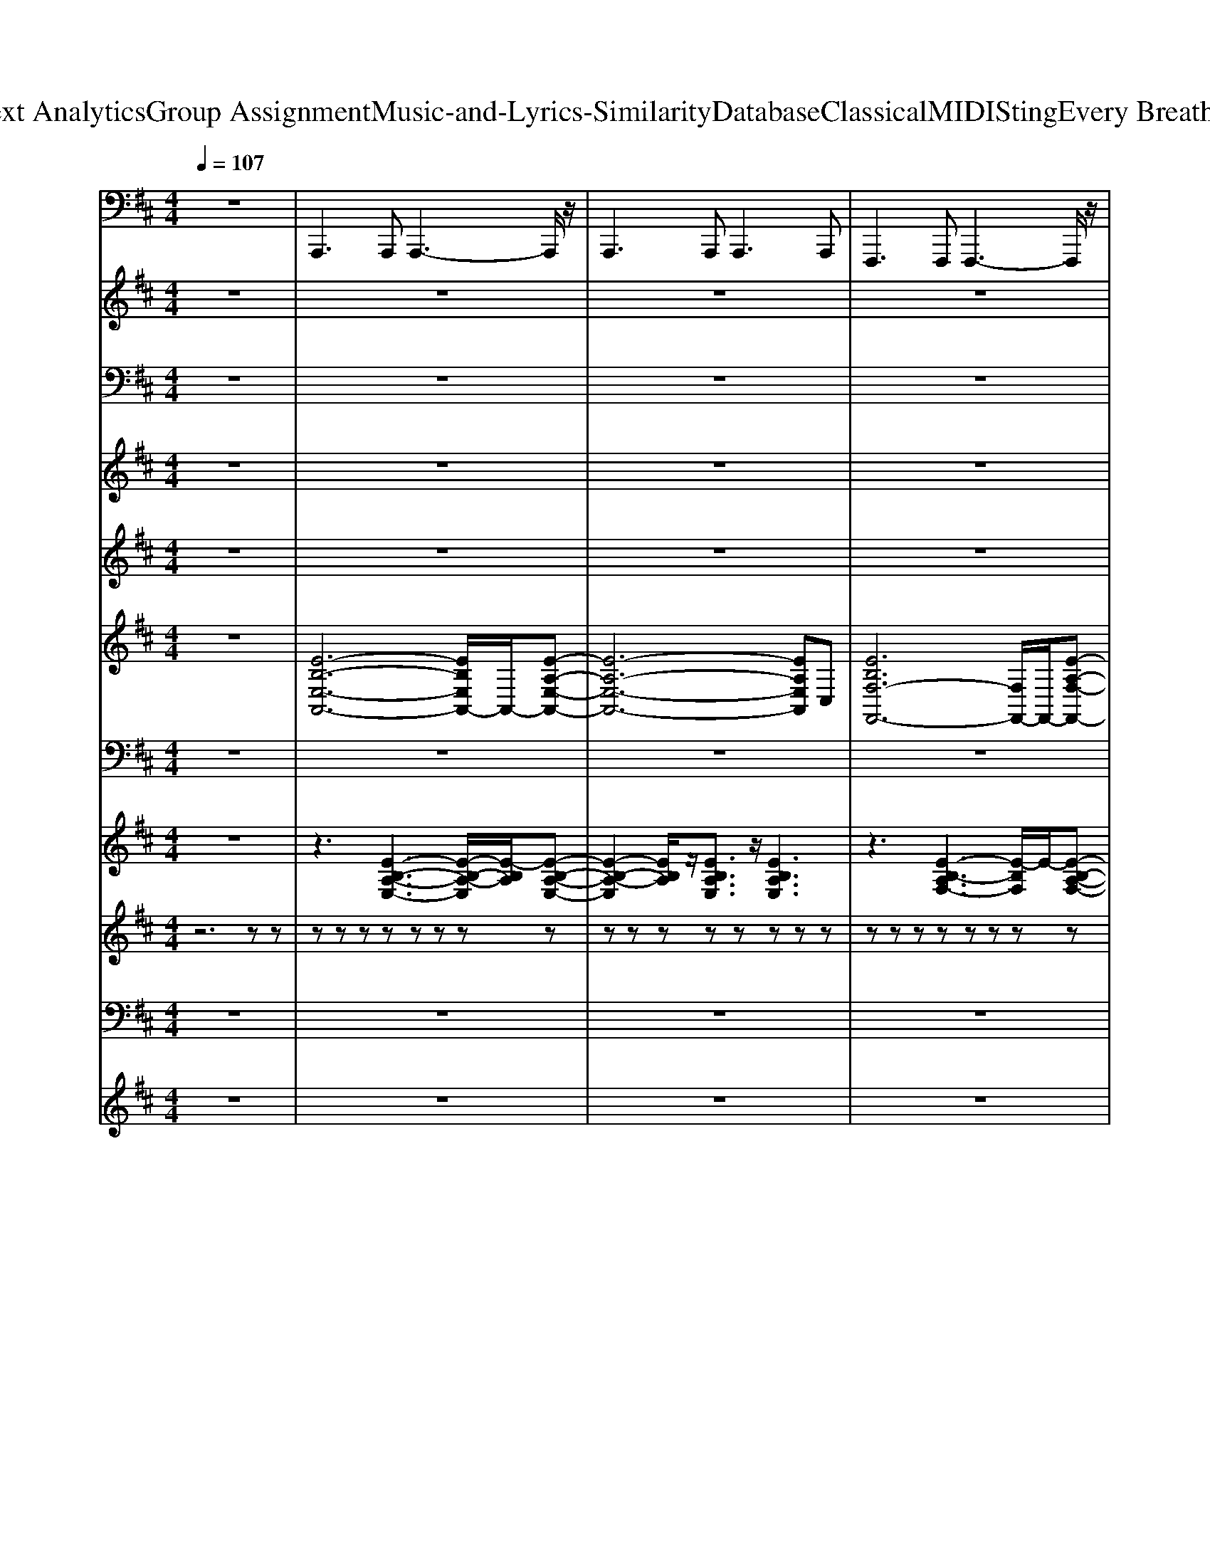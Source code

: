 X: 1
T: from D:\TCD\Text Analytics\Group Assignment\Music-and-Lyrics-Similarity\Database\Classical\MIDI\Sting\Every Breath You Take.mid
M: 4/4
L: 1/8
Q:1/4=107
% Last note suggests Mixolydian mode tune
K:D % 2 sharps
V:1
z8| \
%%MIDI program 33
A,,,2>A,,,2 A,,,3-A,,,/2z/2| \
A,,,2>A,,,2 A,,,2>A,,,2| \
F,,,2>F,,,2 F,,,3-F,,,/2z/2|
F,,,2- F,,,/2z/2F,,, F,,,2 F,,,F,,,| \
D,,2 zD,, D,,3-D,,/2z/2| \
E,,2- E,,/2z/2E,, E,,3-E,,/2z/2| \
A,,,2- A,,,/2z/2A,,, A,,,2 A,,,2|
A,,,2>A,,,2 A,,,2 E,,A,,| \
A,,,2>A,,,2 A,,,A,,, A,,A,,,/2z/2| \
A,,,2- A,,,/2z/2A,,,/2z/2 A,,,2 A,,,2| \
F,,,2>F,,,2 F,,,3-F,,,/2z/2|
F,,,2>F,,,2 F,,E,, C,,A,,,| \
D,,2>D,,2 D,,3/2z/2 D,,2| \
E,,2>B,,,2 E,,,4| \
F,,,2>F,,,2 F,,,2>C,,2|
F,,2>F,,2 F,,2 C,,F,,,| \
A,,,2>A,,,2 A,,,3-A,,,/2z/2| \
A,,,2>A,,,2 A,,,3-A,,,/2z/2| \
F,,,2>F,,,2 F,,,3-F,,,/2z/2|
F,,,2- F,,,/2z/2F,,,/2z/2 F,,,E,,, F,,,C,,| \
D,,2>D,,2 D,,2>D,,2| \
E,,,2>E,,,2 E,,,2 E,,2| \
A,,,2>A,,,2 A,,,2>E,,2|
A,,,2>A,,,2 A,,2 ^G,,A,,,| \
D,,2>D,,2 D,,2>D,,2| \
=C,,2>C,,2 C,,3/2z/2 C,,2| \
A,,,2>A,,,2 A,,,2>E,,2|
 (3A,,2A,,2E,,2 A,,,3/2z/2 A,,,3/2z/2| \
B,,,2- B,,,/2z/2B,,,/2z/2 B,,,3F,,| \
B,,2>F,,2 B,,2 F,,B,,,| \
E,,2>E,,2 E,,2 B,,,E,,|
 (3E,,,4E,,4E,,4| \
A,,,2>A,,,2 A,,,3-A,,,/2z/2| \
A,,,2>A,,,2 A,,,2>E,,,2| \
F,,,2- F,,,/2z/2F,,,/2z/2 F,,,2 F,,C,,|
F,,,2>C,,2 F,,E,, C,,A,,,| \
D,,2>D,,2 D,,3/2z/2 D,,D,,| \
E,,,2>E,,2 E,,3/2z/2 E,,2| \
F,,,2>F,,,2 F,,,2 F,,C,,|
F,,,2>F,,,2 F,,,F,,,/2z/2 F,,,/2z/2F,,,| \
=F,,2>F,,2 F,,/2z/2F,,2=C,,| \
=F,,,2>=C,,2 F,,2 C,,3/2z/2| \
G,,,2>G,,2  (3G,2G,,2G,2|
G,,2>G,,2  (3G,,,2G,,2E,,,2| \
=F,,,2>F,,,2 F,,,2 =C,,F,,/2z/2| \
=F,,2>=C,,2 F,,2 C,,3/2z/2| \
G,,,2- G,,,/2z/2G,,, G,,G,,,3/2z/2G,,,/2z/2|
G,,,3G,, G,,,3/2z/2 G,,,E,,,| \
=F,,,2>F,,,2 F,,,/2z/2F,,,3/2z/2F,,,/2z/2| \
=F,,,/2z/2F,,,/2z/2 F,,,/2z/2F,,,/2z/2 F,,,/2z/2F,,,/2z/2 F,,,/2z/2F,,,| \
A,,,2- A,,,/2z/2A,,,/2z/2 A,,,3/2z/2 A,,,3/2z/2|
A,,,2- A,,,/2z/2A,,,/2z/2 A,,,A,,,3/2z/2A,,,| \
F,,,2- F,,,/2z/2F,,,/2z/2 F,,,>F,,, A,,,F,,,| \
F,,,2>F,,,2 F,,,2>A,,,2| \
D,,2>D,,2 D,,2 A,,,D,,|
E,,2>E,,2 E,,E,,3| \
F,,,F,, zF,,,2<F,,,2F,,,| \
F,,,F,, zF,,,/2z/2 F,,,/2z/2F,,, zF,,,| \
A,,,2>A,,,2 A,,,2>A,,,2|
A,,,2>A,,,2 A,,,3/2z/2 A,,,E,,,| \
F,,,2>F,,,2 F,,,2>F,,,2| \
F,,,2>C,,2 F,,E,, C,,E,,| \
D,,2>D,,2 D,,3E,,/2F,,/2|
E,,2>B,,,2 E,,,3/2z/2 E,,,/2z/2E,,,| \
A,,,2>A,,,2 A,,,2>A,,,2| \
A,,,3/2z/2 A,,,A,,,/2z/2 A,,,/2z/2A,,,/2z/2 A,,,C,,| \
D,,2>D,,2 D,,2- D,,/2z/2D,,|
=C,,/2z/2C,, zC,, C,,3/2z/2 C,,2| \
A,,,2>A,,,2 A,,,2>E,,2| \
A,,,2>E,,2 A,,,3/2z/2 A,,,3/2z/2| \
B,,,2- B,,,/2z/2B,,,/2z/2 B,,,3F,,,|
B,,,2>F,,2 B,,2 F,,B,,,| \
E,,2>E,,2 E,,2 B,,,2| \
E,,,6- E,,,3/2z/2| \
A,,,2- A,,,/2z/2A,,,2<A,,,2E,,|
A,,2 zE,, A,,,2 B,,,3/2z/2| \
F,,,2- F,,,/2z/2F,,,2<F,,,2C,,| \
F,,2- F,,/2z/2F,,/2z/2 F,,E,, C,,E,,| \
D,,2- D,,/2z/2D,,2<D,,2D,,|
E,,2>E,,2 E,,3-E,,/2z/2| \
F,,,8-| \
F,,,6- F,,,A,,,| \
D,,6- D,,B,,,|
E,,6- E,,C,,| \
F,,,4>F,,4| \
F,,4<F,,4| \
F,,2- F,,/2z/2F,,3- F,,/2z/2F,,/2z/2|
F,,/2z/2F,,/2z/2 F,,/2z/2F,, A,,,/2z/2A,,, C,,/2z/2C,,| \
A,,,2 zA,,,/2z/2 A,,,3-A,,,/2z/2| \
A,,,2>A,,,2 A,,,3/2z/2 A,,,E,,,| \
F,,,2>C,,2 F,,,2 F,,F,,,|
D,,2>D,,2 D,,3/2z/2 D,,E,,| \
A,,,2>A,,,2 A,,,/2z/2A,,,/2z/2 A,,,/2z/2A,,,/2z/2| \
A,,,2- A,,,/2z/2 (3A,,,2A,,,2A,,,2E,,,| \
F,,,2>F,,,2 F,,,3/2z/2 F,,,/2z/2F,,,|
D,,2>D,,2 D,,A,,, D,,E,,| \
A,,,2- A,,,/2z/2 (3A,,,2A,,,2E,,2A,,,/2z/2| \
A,,,2>A,,,2 A,,,2 A,,,E,,,| \
F,,,3F,, F,,,2 C,,A,,,|
D,,2- D,,/2z/2D,, D,,2 E,,2| \
A,,,2>A,,,2 A,,,2 E,,A,,| \
A,,,2>A,,,2 A,,,2 A,,,E,,,| \
F,,,2>F,,,2 F,,,3/2z/2 F,,,E,,,|
D,,2>D,,2 D,,3/2z/2 D,,2| \
A,,,2 zA,,,/2z/2 A,,,2 E,,E,,,| \
A,,,2>A,,,2 A,,,3/2z/2 A,,,E,,,| \
F,,,2>F,,,2 F,,,2 E,,C,,|
D,,2- D,,/2z/2 (3D,,2D,,2D,,2E,,| \
A,,,2- A,,,/2z/2A,,,/2z/2 A,,,2 E,,A,,| \
A,,,2>A,,,2 A,,,3/2z/2 A,,,E,,,| \
F,,,2 zF,,,/2z/2 F,,,2 E,,,3/2z/2|
D,,2>A,,2 D,,2 E,3/2z/2| \
A,,,8|
V:2
z8| \
z8| \
z8| \
z8|
z8| \
z8| \
z8| \
z8|
z8| \
z8| \
z8| \
z8|
z8| \
z8| \
z8| \
z8|
z8| \
z8| \
z8| \
z8|
z8| \
z8| \
z8| \
z8|
z8| \
z8| \
z8| \
z8|
z8| \
z8| \
z8| \
z8|
z8| \
z8| \
z8| \
z8|
z8| \
z8| \
z8| \
z8|
z8| \
%%MIDI program 18
[=f-=c-A-]8| \
[=f-=c-A-]6 [fcA]3/2z/2| \
[g-d-B-]8|
[g-d-B-]6 [gdB]3/2z/2| \
[=f-=c-A-]8| \
[=f-=c-A-]4 [c'fcA]4| \
[bg-d-]8|
[=c'g-d-]4 [b-g-d-]3[bgd]/2z/2| \
[=c'a=f-]8| \
[b=f-]4 [af]4| \
z8|
z8| \
z8| \
z8| \
z8|
z8| \
z8| \
z8| \
z8|
z8| \
z8| \
z8| \
z8|
z8| \
z8| \
z8| \
[d'-af]8|
[d'ge-]8| \
[c'-a-e-]4 [c'-a-e-][c'a-e-c-]/2[ae-c-]/2 [c'e-c-][be-c-]| \
[aec]8| \
[b-f-^d-]8|
[b-f^d]8| \
[b^g-e]8| \
^g/2z6z3/2| \
z8|
z6 [^geB]2| \
[afc]4 [^geB]4| \
[f-c-A-]6 [f-c-A]3/2[fc]/2| \
[dAF]8|
[e-B-^G-]6 [eBG]3/2z/2| \
z8| \
z8| \
z8|
z8| \
z8| \
z8| \
z8|
z8| \
[c'-a-e-]8| \
[c'-a-e]8| \
[c'a-f-]8|
[d'-a-f-]6 [d'-a-f]3/2[d'a]/2| \
[c'-a-e-]8| \
[c'-a-e]8| \
[c'a-f-]8|
[d'-a-f-]6 [d'-a-f]3/2[d'a]/2| \
[c'-a-e-]8| \
[c'-a-e]8| \
[c'a-f-]8|
[d'-a-f-]6 [d'-a-f]3/2[d'a]/2| \
[c'-a-e-]8| \
[c'-a-e]8| \
[c'a-f-]8|
[d'-a-f-]6 [d'-a-f]3/2[d'a]/2| \
[c'-a-e-]8| \
[c'-a-e]8| \
[c'a-f-]8|
[d'-a-f-]6 [d'-a-f]3/2[d'a]/2| \
[c'-a-e-]8| \
[c'-a-e]8| \
[c'a-f-]8|
[d'-a-f-]6 [d'-a-f]3/2[d'a]/2| \
[c'-a-e-]6 [c'ae]3/2
V:3
z8| \
z8| \
z8| \
z8|
z8| \
z8| \
z8| \
z8|
z2 
%%MIDI program 65
C (3D2C2B,2A,-| \
A,A,2z4z| \
z2 C (3D2C2B,2A,| \
A,/2>E,/2F,3/2z4z3/2|
zA,/2z/2 A,C2D2A,/2z/2| \
zA,/2z/2 A,D/2z3/2C2B,| \
zB, A,/2z/2C/2z/2 A,3/2z/2 F,3/2z/2| \
z8|
z2 CD C2 B,A,-| \
A,C4-C3/2z3/2| \
z2 CD C2 B,A,| \
A,/2E,/2F,3/2z4z3/2|
zA,/2z/2 A,C2D2A,/2z/2| \
zA,/2z/2 A,D3/2z/2C2B,/2z/2| \
zB,  (3A,2C2A,2 A,z| \
z8|
z2 A,2 C2 E2-| \
EF6z| \
z2 F/2z/2F E4-| \
E/2z/2A,/2A,2-A,/2 z4|
z2 AF/2z/2 A3/2z/2 A/2F3/2-| \
F/2z/2A/2[F-E]/2 F2 z4| \
zB, BB3/2[GF-]/2F2E| \
z/2E2z4z3/2|
z2 CD C2- C/2B,/2A,-| \
A,C3 z4| \
z2 CD C2 B,/2A,3/2| \
zA,/2[F,-E,]/2 F,3/2z4z/2|
zA,/2z/2 A,C2D2A,/2z/2| \
zA,/2z/2 A,D2C2B,/2z/2| \
zB, A,/2z/2C/2z/2 A,2 F,/2z3/2| \
z8|
z8| \
zA/2z/2  (3A2G2G2 G/2z/2G| \
zG2A2G2=C/2z/2| \
zE/2z/2 GE/2z/2 GE DG-|
GD/2z3/2G3/2z/2G2=C/2z/2| \
zD/2z/2 G/2z/2 (3G2G2G2G/2z/2| \
G/2z/2G zA3 ED| \
zE/2z/2 G/2z/2E/2z/2 G2 E/2D/2z|
G3/2z/2 E/2z/2G zG z=C/2z/2| \
zE/2z/2 G/2z/2E/2z/2 G3/2z/2 D/2z/2G-| \
GD/2z3/2G2D/2z3/2A-| \
A8-|
A8-| \
A8-| \
A4- A3/2z2z/2| \
z8|
z8| \
z8| \
z8| \
z3C/2z/2 C/2z/2C/2z2z/2|
z3C/2z/2 C/2z/2C/2z2z/2| \
z3C/2z/2 CC/2z2z/2| \
z3C/2z/2 C/2z/2C/2z2z/2| \
z3C/2z/2 CC/2z2z/2|
z3C/2z/2 C/2z/2C/2z2z/2| \
z3C/2z/2 C/2z/2C/2z2z/2| \
z2 A,2 C2- C/2z/2E/2D/2-| \
D3/2F3z3z/2|
z2 F/2z/2F/2z/2 E4-| \
E/2z/2A, z6| \
z2 AF/2z/2 A3/2z/2 A/2F3/2-| \
FA/2E/2 F3z3|
zB, B/2z/2B3/2z/2F2E| \
z/2E2z4z3/2| \
z2 CD C2- C/2B,/2A,-| \
A,C3 z4|
z2 CD2<C2B,/2A,/2-| \
A,/2z/2A,/2>E,/2 F,3/2z4z/2| \
zA,/2z/2 A,C3/2z/2D2A,/2z/2| \
zA,/2z/2 A,D2C2B,/2z/2|
zB, A,/2z/2C/2z/2 A,2 F,z| \
z8| \
zA,/2z/2 A,C2D A,/2z/2A,/2z/2| \
zA,/2z/2 A,D/2z3/2C3/2z/2B,/2z/2|
zB, A,/2z/2C/2z/2 A,2 F,/2z3/2| \
z8| \
z8| \
z8|
z2 CD2<C2^A,-| \
^A,[E=A,-] [C-A,]/2C/2E/2z3/2E2C/2z/2| \
zE CE3/2z/2E2C/2z/2| \
zE CE zE2C/2z/2|
zE CF zE2C/2z/2| \
zE/2z/2 C/2z/2E zE2C| \
zE CE3/2z/2E2C/2z/2| \
zE CE3/2z/2E3/2z/2C/2z/2|
zE CF3/2z/2E2C/2z/2| \
zE CE/2z3/2E2C/2z/2| \
zE CE3/2z/2E2C/2z/2| \
zE CE zE2C/2z/2|
zE CF zE2C/2z/2| \
zE/2z/2 C/2z/2E zE2C| \
zE CE3/2z/2E2C/2z/2| \
zE CE3/2z/2E3/2z/2C/2z/2|
zE CF3/2z/2E2C/2z/2| \
zE CE/2z3/2E2C/2z/2| \
zE CE3/2z/2E2C/2z/2| \
zE CE zE2C/2z/2|
zE CF zE2C/2z/2| \
zE/2z/2 C/2z/2E zE2C| \
zE CE3/2z/2E2C/2z/2| \
zE CE3/2z/2E3/2z/2C/2z/2|
z2 A,B,2<C2B,| \
zA, 
V:4
z8| \
z8| \
z8| \
z8|
z8| \
z8| \
z8| \
z8|
z8| \
z8| \
z8| \
z8|
z8| \
z8| \
z8| \
z8|
z2 
%%MIDI program 64
CD C2 B,A,-| \
A,C4-C3/2z3/2| \
z8| \
z8|
z8| \
z8| \
z8| \
z8|
z2 A,2 C2 E2-| \
EF6z| \
z2 F/2z/2F E4-| \
E/2z/2A,/2A,2-A,/2 z4|
z2 AF/2z/2 A3/2z/2 A/2F3/2-| \
F/2z/2A/2[F-E]/2 F2 z4| \
zB, BB3/2[GF-]/2F2E| \
z/2E2z4z3/2|
z2 EF2<E2D/2C/2-| \
Cz/2E3-E/2z3| \
z2 EF E2 D/2C3/2-| \
C/2z/2C/2^G,/2 A,2- A,/2z3z/2|
zC/2z/2 CE2F2D/2z/2| \
zD/2z/2 DF2E3/2z/2E/2z/2| \
zD C/2z/2E/2z/2 C2 A,/2z3/2| \
z8|
z8| \
zA/2z/2  (3A2G2G2 G/2z/2G| \
zG2A2G2=C/2z/2| \
zE/2z/2 GE/2z/2 GE DG-|
GD/2z3/2G3/2z/2G2=C/2z/2| \
zD/2z/2 G/2z/2 (3G2G2G2G/2z/2| \
G/2z/2G zA3 ED| \
zE/2z/2 G/2z/2E/2z/2 G2 E/2D/2z|
G3/2z/2 E/2z/2G zG z=C/2z/2| \
zE/2z/2 G/2z/2E/2z/2 G3/2z/2 D/2z/2G-| \
GD/2z3/2G2D/2z3/2A-| \
A8-|
A8-| \
A8-| \
A4- A3/2z2z/2| \
z8|
z8| \
z8| \
z3E/2z/2 E/2z/2E/2z2z/2| \
z3E/2z/2 E/2z/2E/2z2z/2|
z3E/2z/2 E/2z/2E/2z2z/2| \
z3E/2z/2 EE/2z2z/2| \
z3E/2z/2 E/2z/2E/2z2z/2| \
z3E/2z/2 EE/2z2z/2|
z3E/2z/2 E/2z/2E/2z2z/2| \
z3E/2z/2 E/2z/2E/2z2z/2| \
z2 A,2 C2- C/2z/2E/2D/2-| \
D3/2F3z3z/2|
z2 F/2z/2F/2z/2 E4-| \
E/2z/2A, z6| \
z2 AF/2z/2 A3/2z/2 A/2F3/2-| \
FA/2E/2 F3z3|
zB, B/2z/2B3/2z/2F2E| \
z/2E2z4z3/2| \
z2 EF2<E2[DC-]/2C/2-| \
CE4z3|
z2 EF2<E2D/2C/2-| \
CC/2^G,/2 A,z4z| \
zC/2z/2 CE2F3/2z/2D/2z/2| \
zD/2z/2 DF2E3/2z/2E/2z/2|
zD C/2z/2E/2z/2 C2 C/2z3/2| \
z8| \
zC/2z/2 CE2F3/2z/2D/2z/2| \
zD/2z/2 DF/2z3/2E3/2z/2E/2z/2|
zD C/2z/2E/2z/2 C3/2z/2 Cz| \
z8| \
z8| \
z8|
z2 CD C/2-C2-C/2B,-| \
B,A,3/2z4z3/2| \
z8| \
z8|
z2 CD E2- E/2C/2-C/2-C/2-| \
C3/2-C4z2z/2| \
z8| \
z8|
z2 F/2-F/2E2<E2C/2-C/2-| \
C3/2-C/2- C/2-C3-C/2 z2| \
z8| \
z8|
z2 CD2<C2B,-| \
B,A,4-A,/2z2z/2| \
z8| \
z8|
z2 CD E/2-E3-E/2-| \
Ez/2C/2 A,3C3| \
z3z/2B/2- B3A-| \
A3-A/2z4z/2|
z2 CD E/2-E2-E/2C/2A,/2-| \
A,2 z/2A,3z2z/2| \
z4 B/2-B2-B/2A-| \
A2- A/2z4z3/2|
z2 CD E/2-E2-E/2z/2A,/2-| \
A,3/2z/2 A,3-A,/2
V:5
z8| \
z8| \
z8| \
z8|
z8| \
z8| \
z8| \
z8|
z8| \
z8| \
z8| \
z8|
z8| \
z8| \
z8| \
z8|
z8| \
z8| \
z8| \
z8|
z8| \
z8| \
z8| \
z8|
z8| \
z8| \
z8| \
z8|
z8| \
z8| \
z8| \
z8|
z8| \
z8| \
z8| \
z8|
z8| \
z8| \
z8| \
z8|
z8| \
z8| \
z8| \
z8|
z8| \
z8| \
z8| \
z8|
z8| \
z8| \
z8| \
z8|
z8| \
z8| \
z8| \
z8|
z8| \
z8| \
z8| \
z8|
z8| \
z8| \
z8| \
z8|
z8| \
z8| \
z8| \
z8|
z8| \
z8| \
z8| \
z8|
z8| \
z8| \
z8| \
z8|
z8| \
z8| \
z8| \
z8|
z8| \
z8| \
z8| \
z8|
z8| \
z8| \
z8| \
z8|
z8| \
z
%%MIDI program 64
C A,C/2z3/2C2A,| \
zC A,C3/2z/2C3/2z/2A,| \
zC A,C zC2A,|
zC A,D/2z3/2C2A,/2z/2| \
zC A,/2z/2C zC2A,/2z/2| \
zC A,C3/2z/2C3/2z/2A,/2z/2| \
zC A,/2z/2C3/2z/2C2A,/2z/2|
zC A,D2C2A,/2z/2| \
zC A,C/2z3/2C2A,| \
zC A,C3/2z/2C3/2z/2A,| \
zC A,C zC2A,|
zC A,D/2z3/2C2A,/2z/2| \
zC A,/2z/2C zC2A,/2z/2| \
zC A,C3/2z/2C3/2z/2A,/2z/2| \
zC A,/2z/2C3/2z/2C2A,/2z/2|
zC A,D2C2A,/2z/2| \
zC A,C/2z3/2C2A,| \
zC A,C3/2z/2C3/2z/2A,| \
zC A,C zC2A,|
zC A,D/2z3/2C2A,/2z/2| \
zC A,/2z/2C zC2A,/2z/2| \
zC A,C3/2z/2C3/2z/2A,/2z/2| \
zC A,/2z/2C3/2z/2C2A,/2
V:6
%%clef treble
z8| \
%%MIDI program 0
[E-B,-E,-A,,-]6 [EB,E,A,,-]/2A,,/2-[E-A,-E,-A,,-]| \
[E-A,-E,-A,,-]6 [EA,E,A,,]C,| \
[EB,F,-F,,-]6 [F,F,,-]/2F,,/2-[E-A,-F,-F,,-]|
[E-A,-F,-F,,-]3[EA,F,C,F,,-] [CF,,-][F,F,,-] [A,F,,-][A,,F,,-]/2F,,/2| \
[E-A,-D,-][E-A,-D,-D,,-] [EA,-D,A,,-D,,-][D-A,-E,-A,,-D,,-]2[D-A,-E,D,-A,,-D,,-]/2[DA,D,-A,,D,,]/2 [CD,][B,-E,-]| \
[B,E,-]6 [A,E,-]/2[B,E,-]/2[C-E,]/2C/2-| \
[C-A,,-]2 [CE,-A,,-]3[F,-E,A,,]/2F,/2- [E-DA,-F,]2|
[ECA,E,]8| \
[B,A,,-]8| \
[cEA,A,,]8| \
[a-c-C-A,-]8|
[a-c-C-A,-]3[a-c-C-A,]/2[acC]/2 [E-B,-A,-A,,-][EC-B,-A,A,,-]/2[C-B,-A,,-]/2 [CB,A,-A,,]/2A,/2-[A,A,,]| \
[E-A,-D,-D,,-]6 [EA,-D,D,,-][F-A,D,,-]/2[FD,,]/2| \
[EB,E,E,,]8| \
F,,,6- [cCF,,,-][aAA,F,,,-]|
[^gGB,F,,,-]4 [fFA,F,,,-]2 [eEB,F,,,]2| \
[c-C-A,-A,,,-]8| \
[cCA,-A,,,-]4 [cEA,A,,,-]2 [BCA,,,]2| \
[A-C-F,,]8|
[A-CF,,-][A-E,-F,,-] [AA,E,-F,,-][B,-E,F,,-]/2[B,F,,-]/2 [CF,,-][DF,,-] [EF,,]2| \
[F-A,-D,,-]4 [FA,-D,,-][DA,-D,,-] [FA,-D,,-][AA,D,,]| \
[^G-B,-E,,-]4 [GB,-E,,-]3/2[B,-E,,-]/2 [EB,E,,-]/2[FE,,-]/2[AE,,]| \
[A-E-C-A,,-]4 [A-E-C-A,,-][AE-CA,-A,,-]/2[EA,A,,-]/2 [D-A,F,-A,,-]3/2[DF,A,,-]/2|
[C-A,-E,-A,,-]4 [e-E-C-A,-E,-A,,-]3[e-E-C-A,E,-A,,-]/2[eECE,A,,]/2| \
[F-D-A,-D,-]6 [a-A-FDA,D,]3/2[a-A-]/2| \
[aAE-=C-G,-]2 [E-C-G,-]3[ECG,]/2z/2 [ECG,]2| \
[C-A,-E,-]4 [C-A,E,-]/2[CE,]/2[DA,F,]/2z3/2[DA,F,]|
[CA,E,-]4 [E-C-A,-E,][ECA,]3| \
[F-^D-B,]6 [F-D-B,,]2| \
[F-^D-B,]2 [F-D-B,,-]2 [FDB,B,,-]3/2B,,/2- [F-D-B,-B,,]3/2[FDB,]/2| \
[^G-E-B,-E,,-]3[G-EB,-E,,-]/2[GB,E,,-]/2 [EA,E,,-]4|
[B,^G,E,E,,]8| \
[EB,-E,-A,,-]3[C-B,-E,-A,,-]3 [C-B,E,A,,]/2C/2[a-e-c-E-A,-]| \
[a-e-c-E-A,-]4 [a-e-cE-A,-][aeEA,-] [cCA,-][a-A-A,]/2[aA]/2| \
[^g-G-][g-G-C,-] [gGG,-C,-][F-G,C,-]2[F-G,-C,]/2[F-G,-]/2 [FG,-C,-]/2[G,-C,-]/2[F-G,-C,-]|
[F-^G,-C,-]2 [e-FE-G,-C,-]2 [eECG,-C,-][B,G,C,] A,2| \
[D-A,-F,-D,,]/2[D-A,-F,-]/2[D-A,-F,-D,,-] [D-A,-F,-A,,-D,,-][D-A,F,-D,-A,,-D,,-] [D-A,-F,-D,-A,,-D,,-][DB,-A,-F,D,-A,,-D,,-] [CB,A,D,A,,D,,]2| \
[B,-^G,-E,-E,,][B,-G,-E,-E,,-] [B,-G,-E,B,,-E,,-]/2[B,-G,-B,,-E,,-]/2[B,G,-E,-B,,-E,,-]2[A,G,-E,-B,,-E,,-] [B,G,-E,B,,E,,-][C-G,E,,]/2C/2-| \
[C-F,,-][C-C,-F,,-] [CF,-C,-F,,-]2 [F,-C,-F,,-]3[F,-C,F,,-]/2[F,F,,]/2|
[FA,C,F,,]4 [a-c-A-F,-F,,-]3[ac-A-F,-F,,-]/2[cAF,F,,-]/2| \
[=F-=C-A,-^F,,]/2[=F-C-A,-]3[F-C-A,-]/2 [c'-c-F-C-A,-]3[c'cF-C-A,-]/2[F-C-A,-]/2| \
[b-B-=F-=C-A,-]3[bBF-C-A,-]/2[F-C-A,-]/2 [a-A-F-C-A,-]2 [a-A-F-CA,]/2[a-A-F]/2[aA]/2z/2| \
[G-D-B,-]4 [d'-d-G-D-B,-]3[d'dG-D-B,-]/2[G-D-B,-]/2|
[=c'-c-G-D-B,-]3[c'cG-D-B,-]/2[G-D-B,-]/2 [b-B-G-D-B,-]2 [b-B-GDB,]/2[bB]3/2| \
[=F-=C-A,-]4 [c'-c-F-C-A,-]3[c'cF-C-A,-]/2[F-C-A,-]/2| \
[bB=F-=C-A,-]3[F-C-A,-] [a-A-F-C-A,-]2 [a-A-F-CA,]/2[a-AF]/2[aAEC]| \
[G-D-B,-]4 [d'-d-G-D-B,-]3[d'dG-D-B,-]/2[G-D-B,-]/2|
[=c'-c-G-D-B,-]3[c'cG-D-B,-]/2[G-D-B,-]/2 [b-B-G-D-B,-]3[bBG-D-B,-]/2[GDB,]/2| \
[g-e-=c-A-=F-]3[g-e-cA-F-]/2[g-e-A-F-]/2 [c'-g-e-c-A-F-]3[c'g-e-cA-F-]/2[g-e-A-F-]/2| \
[b-g-e-B-A-=F-]3[bg-e-BAF-]/2[g-e-F-]/2 [a-g-e-A-F-]3[a-g-e-AF-]/2[ageF]/2| \
A,,,2- [eAEA,,,-]3A,,,- [e-A-E-A,,,-]2|
[eAEA,,,-]A,,,- [eAEA,,,-]3A,,,- [e-A-E-A,,,]2| \
[eAEF,,,-]F,,,- [eAEF,,,-]3F,,,- [e-A-E-F,,,-]2| \
[eAEF,,,-]F,,,- [eAEF,,,-]3F,,,- [e-A-E-F,,,]2| \
[eAED,,,-]D,,,- [eAED,,,-]3D,,,- [e-A-E-D,,,]2|
[eAE-E,,,-][EE,,,-]/2E,,,/2- [eAEE,,,-]3E,,,- [e-A-E-E,,,]3/2[e-A-E-]/2| \
[eAEF,,,-]3/2F,,,/2- [e-A-E-F,,,-]3[eAEF,,,-]/2F,,,/2- [e-A-E-F,,,-]2| \
[eAEF,,,-]F,,,- [eAEF,,,-]3F,,,- [e-A-E-F,,,]2| \
[eAEA,,,-]A,,,2-[e-A-EA,,,-]/2[e-A-A,,,-]/2 [eAE-A,,,-]3/2[EA,,,-]/2 [DA,,,-][C-A,,,]/2C/2-|
[C-A,,,-]2 [CA,,,-]/2A,,,/2-[e-A-EA,,,-]/2[e-A-A,,,-]/2 [eAE-A,,,-]3/2[EA,,,-]/2 [DA,,,-][CA,,,]| \
[A,-F,,,-]2 [A,F,,,-]/2F,,,/2-[e-A-EF,,,-]/2[e-A-F,,,-]/2 [eAE-F,,,-]3/2[EF,,,-]/2 [DF,,,]C-| \
[C-F,,,-]2 [CF,,,-]/2F,,,/2-[e-A-EF,,,-]/2[e-A-F,,,-]/2 [eAE-F,,,-]3/2[EF,,,-]/2 [DF,,,-][CF,,,]| \
[A,D,,,-]3[e-A-ED,,,-]/2[e-A-D,,,-]/2 [eAE-D,,,-]3/2[ED,,,-]/2 [DD,,,-][C-D,,,]|
[CE,,,-]3[e-A-EE,,,-]/2[e-A-E,,,-]/2 [e-AE-E,,,-][eE-E,,,-]/2[EE,,,-]/2 [DE,,,-][CE,,,]| \
[A,A,,,-]3[EE,A,,,-] [E-E,-A,,,-]2 [F-EF,-E,A,,,-]/2[F-F,-A,,,-]3/2| \
[A-FA,-F,A,,,-]/2[A-A,-A,,,-]3/2 [B-AB,-A,A,,,-]/2[B-B,-A,,,-]3/2 [c-BC-B,A,,,-]/2[c-C-A,,,-]3/2 [e-cE-CA,,,-]/2[eEA,,,]3/2| \
[f-F-D,,-]3[f-F-D,,]/2[fF]/2 D,,-[D,-D,,-] [D-A,-D,-D,,-][fFDA,D,D,,]|
[e-E-=C,,-]4 [e-EC,,-][e-C,,]/2e/2 [EC,,-]/2[FC,,-]/2[a-A-C,,]| \
[a-AC-A,-E,-A,,,-]2 [aCA,E,A,,,-]/2A,,,/2-[CA,A,,,-]/2A,,,2z/2 [DA,-F,-]3/2[A,F,]/2| \
[C-A,-E,-A,,,-]3[C-A,-E,A,,,-]/2[CA,-A,,,-]/2 [c-C-A,A,,,-]/2[cCA,,,-]/2[eEA,,,-] [aAA,,,]3/2z/2| \
[^D-B,-F,-B,,,-]2 [D-B,-F,-B,,,]/2[D-B,-F,-]/2[DB,F,B,,,-]3/2B,,,/2-[D-B,-F,-B,,,]2[D-B,-F,-]|
[^DB,F,B,,,-][dBFB,,,-]/2B,,,/2- [dBFB,,,]/2z/2[d-B-F-B,,,-]2[d-B-F-B,,,]/2[dBF]/2 [B-F-D-B,,,]3/2[BFD]/2| \
[^g-e-B-E,,-]4 [ge-BE,,-]/2[eE,,-]/2[B-B,-E,,]/2[BB,]/2 [e-E-]2| \
[e-E-]6 [e-E-][e-AE-]/2[eBE]/2| \
[c-B,-E,-]2 [c-B,E,]/2c/2-[cB,E,]3/2z/2F, A,D|
[C-A,-E,-]2 [C-A,E,]/2C/2-[C-A,E,]3/2C/2-[CA,-E,-]/2[A,E,-]/2 [^GEB,E,-]3/2E,/2| \
[F-CA,-]3[FB,A,]/2C/2 ^G,2>G,2| \
F,F, [aA]3/2z3/2[eE]3/2z/2[f-F-]| \
[fFD,,-]/2D,,/2-[A,,-D,,-] [D,-A,,-D,,-][DD,-A,,-D,,-] [fF-D,-A,,-D,,-][FD,-A,,-D,,-]/2[D,-A,,-D,,-]/2 [e-E-D,-A,,-D,,]/2[e-E-D,-A,,]/2[eED,]/2z/2|
E,,-[B,,-E,,-] [E,-B,,-E,,-]4 [C-E,B,,E,,]3/2C/2| \
[C-F,,-]8| \
[CF,,-]4 [f-eF-EF,,-]/2[f-FF,,]f/2 [eE]2| \
[a-A-D,,-][a-A-A,,-D,,-] [a-A-D,-A,,-D,,-][ae-AE-D,-A,,-D,,-]/2[e-E-D,-A,,-D,,-]2[eED,-A,,-D,,-]/2 [c-C-D,A,,D,,]3/2[cC]/2|
[B-B,-E,,-][B-B,-B,,-E,,-] [B-B,E,-B,,-E,,-]2 [B-A,E,-B,,-E,,-][BB,E,-B,,-E,,-] [C-E,B,,-E,,]3/2[CB,,]/2| \
[C-F,,-]6 [CF,,-][e-E-F,,]/2[eE]/2| \
[c-C-F,,-]6 [cCF,,-][^gGF,,-]| \
[a-A-F,,]/2[a-A-]/2[a-A-F,,-] [a-A-C,-F,,-][aAF,-C,-F,,-] [c-C-F,C,F,,-]2 [c-C-F,,]/2[cC]z/2|
[fF]2 [eE]2 [cC]2 [B-B,]3/2B/2| \
z8| \
z8| \
z8|
z8| \
z8| \
z8| \
z8|
z8| \
[aec]z2[ae-c] e/2z2z/2[aec]| \
z3[aec] z3[aec]| \
z3[afc] z3[afc]|
z3[afd] z4| \
[aec]z2[ae-c] e/2z2z/2[aec]| \
z3[aec] z2 [^geB]2| \
z4 [fF]e cB|
A2- A/2z4z3/2| \
[aec]z2[ae-c] e/2z2z/2[aec]| \
z3[aec] z4| \
z3[aec] z[^geB]3/2z3/2|
z8| \
[aec-]/2c/2z2[aec]/2z3z/2[ae-c]/2e/2| \
z3[aec]/2z3/2[aec-]/2c/2 z[fcA]| \
z3[a-fc-]/2[ac]/2 z[a-fc-]/2[ac]/2 z[f-d-A-]|
[f-d-A-]6 [fdA]
V:7
z8| \
z8| \
z8| \
z8|
z8| \
z8| \
z8| \
z8|
z8| \
z8| \
z8| \
z8|
z8| \
z8| \
z8| \
z8|
z8| \
z8| \
z8| \
z8|
z8| \
z8| \
z8| \
z8|
z6 
%%MIDI program 26
[F-D-A,-]2| \
[F-D-A,-]4 [FDA,]3/2z/2 [F-D-A,-]2| \
[F-D-A,-]4 [FDA,]3/2z/2 [^D-B,-F,-]2| \
[^D-B,-F,-]8|
[^D-B,-F,-]4 [DB,F,]z C2-| \
C8-| \
C4- Cz ^D3/2F/2-| \
F6 F2|
E8| \
z8| \
z8| \
z8|
z8| \
F4- F3/2z/2 F2-| \
F8| \
E8-|
E4- [ECA,]4| \
z8| \
z8| \
z8|
z8| \
z8| \
z8| \
z8|
z8| \
z8| \
z6 [B-G-]2| \
[B-G-]8|
[BG]3d2-d/2z/2 B2-| \
[B-G-]8| \
[BG-]2 G/2z/2e3 c2| \
A4>A4|
A6 EC| \
F4- FE zE| \
C3-C/2z/2 C4-| \
C8-|
Cz3 B,2- B,/2z/2B,-| \
B,8| \
z6 zE| \
E4- E3/2z/2 E2-|
E4- Ez EA/2z/2| \
A4- A3/2z/2 [B-G-]2| \
[B-G-]4 [BG-]3/2G/2 [F-D-A,-]2| \
[F-D-A,-]4 [FDA,]3/2z/2 [F-D-A,-]2|
[F-D-A,-]4 [FDA,]3/2z/2 [^D-B,-F,-]2| \
[^D-B,-F,-]8| \
[^D-B,-F,-]4 [DB,F,]z C2-| \
C8-|
C4- Cz E2| \
E4- EB, [^G-E-]2| \
[^G-E-]6 [G-E]3/2G/2| \
z8|
z8| \
z8| \
z8| \
z8|
E6- EC| \
[E-B,-]8| \
[EB,]2 z6| \
z8|
^G8| \
F3-F/2z/2 E3z| \
C3z B,3z| \
A,8-|
A,3z3 [G-D-B,-]2| \
[GDB,]4 c3/2z/2 cA-| \
A3-A/2z/2 C2>C2| \
F4 E4|
D6- D/2z/2C/2z/2| \
C8-| \
C6- C/2z/2C| \
F4 E4|
D6- D3/2z/2| \
C4- C3/2z3/2[A-E-]| \
[AE]3e2c2A-| \
A3A3- A/2z/2A-|
A2 F4- F3/2z/2| \
C2- C/2z/2C3- C/2z/2C-| \
C2- C/2z/2C4B,| \
F3E4D-|
D3E4-E/2z/2| \
[cA-]3[e-A-]4[e-A-]| \
[eA]2 zf2e BA-| \
A4- Az2c|
d2- d/2z/2c2-c/2z/2 c3/2z/2| \
A3-[c-A-]3 [cA]/2z/2c-| \
c2- c/2z/2c3/2z/2c2A-| \
A2- A/2z/2B3- B/2z/2A-|
A2- A/2z3/2 f2- f/2z/2c-| \
c3/2A6-
V:8
%%clef treble
z8| \
z3
%%MIDI program 25
[E-B,-A,-E,-]3 [E-B,-A,-E,]/2[E-B,A,]/2[E-B,-A,-E,-]| \
[E-B,-A,-E,]2 [EB,A,]/2z/2[EB,A,E,]3/2z/2[EB,A,E,]3| \
z3[E-B,-A,F,-]3 [E-B,F,]/2E/2-[E-B,-A,-F,-]|
[EB,-A,F,-]2 [B,F,]/2z/2[EB,A,F,]3/2z/2[E-B,-A,-F,-]2[EB,-A,F,]/2B,/2| \
D,3-[E-D-A,-D,-]4[EDA,D,]| \
[B,,E,,-]3[F-E-B,-E,,]/2[F-EB,]F/2[^GEB,-]3/2B,/2[A-E-C-]| \
[AEC]2 [EB,A,E,]/2z/2[E-B,-A,-E,-]2[E-B,-A,-E,]/2[EB,A,-]/2 [E-B,-A,E,-]3/2[E-B,E,-]/2|
[E-A,-E,-]2 [EA,E,-]/2E,/2-[A-E-C-A,-E,-]2[A-E-C-A,-E,]/2[A-EC-A,-]/2 [ACA,]/2z/2[A-E-C-A,-]| \
[AECA,-]2 A,/2z/2[EB,A,E,]3/2z/2[EB,A,E,]3/2z/2[A,-E,-]| \
[A,E,]2 z[E-B,-A,-E,-]3 [EB,A,E,]/2z/2[E-B,-A,-F,-]| \
[E-B,-A,-F,-]2 [EB,A,F,]/2z/2[^GC-A,-F,-]2[F-CA,-F,-]3/2[FA,F,]/2[F-C-A,-]|
[F-C-A,-]2 [FCA,]/2z/2[FCA,-F,-]2[CA,F,]2[D,-A,,-]| \
[D,-A,,-]2 [D,A,,]/2z/2[A,D,-]2[F,-D,]3/2F,/2[B,-^G,-E,-]| \
[B,-^G,-E,-]2 [B,G,E,-]/2E,/2[FB,G,]2[GEB,]2[A-F-C-]| \
[AFC]3[E-B,-A,-F,-]3 [EB,A,F,]/2z/2[E-B,-A,-F,-]|
[E-B,-A,-F,-]2 [EB,A,F,]/2z/2[A-EB,A,F,]3/2A/2[FEB,A,F,]3/2z/2[C-A,-E,-A,,-]| \
[C-A,-E,-A,,-]2 [CA,E,A,,]/2z/2[AECA,]4[A-E-C-A,-]| \
[A-E-C-A,-]2 [AECA,]/2z/2[AECA,]3/2z/2[AECA,]3/2z/2[A-E-C-A,-]| \
[A-E-C-A,-]2 [AECA,]/2z/2[^GB,-A,-E,-]2[AB,A,E,]2[F-C-A,-F,-]|
[F-C-A,-F,-]2 [FC-A,F,]/2C/2[E-CA,F,]3/2E/2[CA,F,]3| \
[A,D,-]2 [F,-D,-][F,E,-D,-]/2[E,D,-]/2 [A,-F,-D,-][D-A,-F,-D,-] [F-DA,-F,-D,-][FDA,F,D,]| \
[EB,^G,E,]3[FE-B,-] [G-EB,-]/2[GB,]/2[GEB,]2[AECA,]| \
[AECA,]3[A-E-C-A,-]3 [AE-C-A,-]/2[ECA,]/2[A-E-C-A,-]|
[AECA,]3[A-E-C-A,] [A-ECA,-]/2[AA,-]/2[A-E-C-A,] [A-ECA,-][AE-C-A,-]/2[ECA,]/2| \
[FDA,]2 [FDA,][FDA,]2[FDA,] [FDA,]2| \
[E=CA,]2 [ECA,][ECA,]2[ECA,] [ECA,][ECA,]| \
[ECA,]2 [ECA,][ECA,]2[ECA,] [EDA,]2|
[ECA,]2 [ECA,][ECA,]3 [ECA,]2| \
[BF^D]2 [BFD][BFD]2[BFD]2[BFD]| \
[BF^D]2 [BFD][BFD]2[BFD] [BFD]2| \
[EB,-^G,-E,-]3[F-B,-G,-E,-] [GFB,-G,-E,-]/2[F-B,-G,-E,]3[FB,G,]/2|
[EB,^G,E,]8| \
[B,-A,-E,-]2 [B,A,E,]/2z/2[EB,A,E,]3/2z/2[EB,A,E,]3/2z/2[E-B,-A,-E,-]| \
[EB,A,E,]2 z[A-E-CA,] [AE]/2z/2[AECA,] z[A-F-C-A,-]| \
[AFCA,]2 z[AF-E-A,]3/2[FE]/2A, ^G,A,-|
A,2- A,/2z/2[A,F,C,] [A,F,C,][A,F,C,] [A,F,C,][A,F,C,]/2z/2| \
[F-D-A,-D,-]2 [FDA,D,]/2z/2[FDA,D,]2[FDA,D,] [FDA,D,]3/2z/2| \
[E-B,-^G,-E,-]2 [EB,G,E,]/2z/2[EB,G,E,]3/2z/2[E-B,-G,E,-]/2[EB,E,]/2 [EB,G,E,]3/2z/2| \
[A-FCF,][AF-C-F,-]/2[FCF,]/2 [AFCF,][AFCF,]3/2z/2[FCF,] [AFCF,][A-F-C-F,-]|
[AFCF,]/2z/2[FCF,] [AFCF,][AFCF,]3/2z/2[AFCF,] [A-F-C-F,]/2[AFC]/2z| \
[=F-=C-A,-F,-]2 [F-C-A,F,-]/2[FCF,]/2[F-CA,F,-]3/2[FF,]/2[FC-A,F,-]3/2[CF,]/2[FCA,F,-]/2F,/2| \
[=F-=C-A,-F,-]2 [FCA,F,-]/2F,/2[F-CA,-F,-]3/2[FA,F,]/2[F-CA,F,-]3/2[FF,]/2[F-CA,F,]/2F/2| \
[G-D-B,-G,-]2 [G-DB,G,]/2G/2[GD-B,G,]3/2D/2[GDB,G,-]3/2G,/2[GDB,G,-]/2G,/2|
[G-D-B,-G,-]2 [GD-B,G,-]/2[DG,]/2[GD-B,G,-]3/2[DG,]/2[GD-B,G,-]3/2[DG,]/2[GD-B,G,-]/2[DG,]/2| \
[=F-=C-A,-F,]2 [F-CA,]/2F/2[FCA,F,-]3/2F,/2[F-CA,F,-]3/2[FF,]/2[F-CA,F,-]/2[FF,]/2| \
[=F-=C-A,-F,]2 [FCA,]/2z/2[F-C-A,F,]3/2[FC]/2[F-CA,F,]3/2F/2[F-CA,F,]/2F/2| \
[G-D-B,-G,-]2 [G-D-B,G,]/2[GD]/2[G-D-B,G,-]3/2[GDG,]/2[GD-B,G,-]3/2[DG,]/2[GDB,G,-]/2G,/2|
[G-D-B,-G,-]2 [GD-B,G,-]/2[DG,]/2[GDB,G,-]3/2G,/2[GDB,G,-]3/2G,/2[GD-B,G,-]/2[DG,]/2| \
[=F-=C-A,-F,-]2 [F-CA,F,-]/2[FF,]/2[FCA,F,-]3/2F,/2[F-C-A,-F,] [FCA,]/2z/2[FCA,F,-]/2F,/2| \
[=F-=C-A,-F,-]2 [FC-A,F,-]/2[CF,]/2[FCA,-F,-]3/2[A,F,]/2[FCA,F,-]3/2F,/2[FCA,F,]| \
z2 [cAE][cAE] [cAE-][BAE] z[BAE]|
z2 [cAE][cAE] [cA-E-][BAE] z[BAE]| \
z2 [cAE][cAE] [cA-E-][BAE] z[BAE]| \
z2 [cAE][cAE] [cA-E-][BAE] z[BAE]| \
z2 [dAF][dAF] [dAF][dAF] z[dAF]|
z2 [eB^G][eBG] [eBG][eBG] z[eBG]| \
z2 [cAE][cAE] [cA-E-][BAE] z[BAE]| \
z2 [cAE][cAE] [cA-E-][BAE] z[BAE]| \
z2 [cAE][cAE] [cA-E-][BAE] z[BAE]|
z2 [cAE][cAE] [cAE-][BAE] z[BAE]| \
z2 [cAE][cAE] [cA-E-][BAE] z[BAE]| \
z2 [cAE][cAE] [cA-E-][BAE] z[BAE]| \
z2 [dAF][dAF] [dA-F][cAF] z[cAF]|
z2 [eB^G][eBG] [eBG][eBG] z[eBG]| \
z2 [cAE][cAE] [cAE][cAE] z[cAE]| \
z2 [cAE][cAE] [cAE][cAE] z[cAE]| \
[FDA,]2 [FDA,][FDA,]2[FDA,] [FDA,]2|
[E=CA,]2 [ECA,][ECA,]2[ECA,] [ECA,][ECA,]| \
[AEC][AEC] [AEC][AEC]2[AEC] [AEC][A-EC-]| \
[AEC][AC] [AEC][AEC]3 [AEC]2| \
[BF^D]2 [BFD][BFD]2[BFD]2[BFD]|
[BF^D]2 [BFD][BFD]2[BFD] [BFD]2| \
[^GEB,]3[AEB,]2[AEB,]2[AEB,]| \
[^GEB,]8| \
[E-C-A,-E,]2 [ECA,]/2z/2[ECA,E,]3/2z/2[ECA,E,]3/2z/2[E-C-A,-E,-]|
[E-C-A,-E,-]2 [ECA,E,]/2z/2[ECA,E,]3/2z/2[ECA,E,]3/2z/2[E-C-A,-F,-]| \
[ECA,F,]2 z[ECA,F,]3/2z/2[ECA,F,]3/2z/2[E-C-A,-F,-]| \
[E-C-A,-F,-]2 [ECA,F,]/2z/2[ECA,F,]3/2z/2[ECA,F,]3/2z/2[F-D-A,-D,-]| \
[F-D-A,-D,-]2 [FDA,D,]/2z/2[FDA,D,]3/2z/2[FDA,D,]3/2z/2[E-B,-^G,-E,-]|
[E-B,-^G,-E,-]2 [EB,G,E,]/2z/2[EB,G,E,]3/2z/2[EB,G,E,]3/2z/2[E-C-A,-F,-]| \
[EC-A,F,]2 C/2z/2[ECA,F,]3/2z/2[ECA,F,]3/2z/2[E-C-A,-F,-]| \
[E-C-A,-F,-]2 [ECA,F,]/2z/2[ECA,F,]3/2z/2[ECA,F,]3/2z/2[F-D-A,-]| \
[F-D-A,-]2 [FDA,]/2z/2[FDA,]3/2z/2[FDA,]3/2z/2[^G-E-B,-]|
[^G-E-B,-]2 [GEB,]/2z/2[GEB,]3/2z/2[GEB,]3/2z/2[A-C-A,-F,-]| \
[A-C-A,-F,-]2 [ACA,F,]/2z/2[ACA,F,]3/2z/2[ACA,F,]3/2z/2[A-C-A,-F,-]| \
[A-C-A,-F,-]2 [ACA,F,]/2z/2[ACA,F,]3/2z/2[ACA,F,]3/2z/2[A-C-A,-F,-]| \
[A-C-A,-F,-]2 [ACA,F,]/2z/2[ACA,F,]3/2z/2[ACA,F,]3/2z/2[A-C-A,-F,-]|
[ACA,F,]3/2z/2 [ACA,F,]/2z/2[ACA,F,]/2z/2 [ACA,F,]/2z/2[ACA,F,]/2z/2 [ACA,F,]/2z/2[ACA,F,]/2z/2| \
[AECA,][AECA,] z[AECA,]2[AECA,] z[AECA,]| \
[AECA,][AECA,] z[AECA,]2[AECA,] z[AECA,]| \
[ACA,F,][ACA,F,] z[ACA,F,]2[ACA,F,] z[ACA,F,]|
[AFDA,][AFDA,] z[AFDA,]2[AFDA,] z[AFDA,]| \
[AECA,][AECA,] z[AECA,]2[AECA,] z[AECA,]| \
[AECA,][AECA,] z[AECA,]2[AECA,] z[AECA,]| \
[ACA,F,][ACA,F,] z[ACA,F,]2[ACA,F,] z[ACA,F,]|
[AFDA,][AFDA,] z[AFDA,]2[AFDA,] z[AFDA,]| \
[AECA,][AECA,] z[AECA,]2[AECA,] z[AECA,]| \
[AECA,][AECA,] z[AECA,]2[AECA,] z[AECA,]| \
[ACA,F,][ACA,F,] z[ACA,F,]2[ACA,F,] z[ACA,F,]|
[AFDA,][AFDA,] z[AFDA,]2[AFDA,] z[AFDA,]| \
[AECA,][AECA,] z[AECA,]2[AECA,] z[AECA,]| \
[AECA,][AECA,] z[AECA,]2[AECA,] z[AECA,]| \
[ACA,F,][ACA,F,] z[ACA,F,]2[ACA,F,] z[ACA,F,]|
[AFDA,][AFDA,] z[AFDA,]2[AFDA,] z[AFDA,]| \
[AECA,][AECA,] z[AECA,]2[AECA,] z[AECA,]| \
[AECA,][AECA,] z[AECA,]2[AECA,] z[AECA,]| \
[ACA,F,][ACA,F,] z[ACA,F,]2[ACA,F,] z[ACA,F,]|
[AFDA,][AFDA,] z[AFDA,]2[AFDA,] z[AFDA,]| \
[AECA,][AECA,] z[AECA,]2[AECA,] z[AECA,]| \
[AECA,][AECA,] z[AECA,]2[AECA,] z[AECA,]| \
[ACA,F,][ACA,F,] z[ACA,F,]2[ACA,F,] z[ACA,F,]|
[D-D,-]/2[F-D-D,-]6[F-DD,]/2F/2[C-A,-E,-A,,-]/2| \
[AECA,E,A,,]8|
V:9
%%MIDI channel 10
z6 zz| \
zz zz zz zz| \
zz zz zz zz| \
zz zz zz zz|
zz zz zz zz| \
zz zz zz zz| \
zz zz zz zz| \
zz zz zz zz|
zz zz zz zz| \
zz zz zz zz| \
zz zz zz zz| \
zz zz zz zz|
zz zz zz zz| \
zz zz zz zz| \
zz zz zz zz| \
zz zz zz zz|
zz zz zz zz| \
zz zz zz zz| \
zz zz zz zz| \
zz zz zz zz|
zz zz zz zz| \
zz zz zz zz| \
zz zz zz zz| \
zz zz zz zz|
zz zz zz zz| \
zz zz zz zz| \
zz zz zz zz| \
z2 zz zz zz|
zz zz zz zz| \
z2 zz zz zz| \
zz zz zz zz| \
z2 zz zz zz|
z8| \
zz zz zz zz| \
zz zz zz zz| \
zz zz zz zz|
zz zz zz zz| \
zz zz zz zz| \
zz zz zz zz| \
zz zz zz zz|
zz zz z2 zz| \
z2 zz zz zz| \
zz zz zz/2z/2 zz| \
zz zz zz zz|
zz zz zz/2z/2 zz| \
zz zz zz zz| \
zz zz zz/2z/2 zz| \
zz zz zz zz|
zz zz zz/2z/2 zz| \
zz zz zz zz| \
zz zz zz/2z/2 zz| \
zz zz zz zz|
zz zz zz zz| \
zz zz zz zz| \
zz zz zz zz| \
zz zz zz zz|
zz zz zz zz| \
zz zz zz zz| \
zz zz zz zz| \
zz zz zz zz|
zz zz zz zz| \
zz zz zz zz| \
zz zz zz zz| \
zz zz zz zz|
zz zz zz zz| \
zz zz zz zz| \
zz zz zz zz| \
zz zz zz zz|
zz zz zz zz| \
zz zz zz zz| \
zz zz zz zz| \
zz zz zz zz|
zz zz zz zz| \
zz zz zz zz| \
z6 z2| \
zz zz zz zz|
zz zz zz zz| \
zz zz zz zz| \
zz zz zz zz| \
zz zz zz zz|
zz zz zz zz| \
zz zz zz/2z/2 zz| \
zz zz zz zz| \
zz zz zz zz|
zz zz zz zz| \
zz zz zz zz/2z/2| \
zz zz zz zz/2z/2| \
zz zz zz z2|
z/2z/2z/2z/2 z/2z/2z/2z/2 z/2z/2z/2z/2 z/2z/2z/2z/2| \
zz zz zz zz| \
zz zz zz zz| \
zz zz zz zz|
zz zz zz zz| \
zz zz zz zz| \
zz zz zz zz| \
zz zz zz zz|
zz zz zz zz| \
zz zz zz zz| \
zz zz zz zz| \
zz zz zz zz|
zz zz zz zz| \
zz zz zz zz| \
zz zz zz zz| \
zz zz zz zz/2z/2|
zz z/2z/2z zz/2z/2 z/2z/2z| \
zz zz zz zz| \
zz zz zz zz| \
zz zz zz zz|
zz zz zz zz| \
zz zz zz zz| \
zz zz zz zz| \
zz zz zz zz|
z2 zz z/2z/2z/2z/2 z/2z/2z/2z/2| \
V:10
z8| \
z8| \
z8| \
z8|
z8| \
z8| \
z8| \
z8|
z8| \
z8| \
z8| \
z8|
z8| \
z8| \
z8| \
z8|
z8| \
z8| \
z8| \
z8|
z8| \
z8| \
z8| \
z8|
z8| \
z8| \
z8| \
z8|
z8| \
z8| \
z8| \
z8|
z8| \
z8| \
z8| \
z8|
z8| \
z8| \
z8| \
z8|
z8| \
z8| \
z8| \
z8|
z8| \
z8| \
z8| \
z8|
z8| \
z8| \
z8| \
%%MIDI program 28
A,,-[E,-A,,]/2E,/2 B,E, CB, E,B,|
A,,E, B,E, CB, E,B,| \
F,,C, ^G,C, A,G, C,G,| \
F,,C, ^G,C, A,G, C,G,/2z/2| \
D,A, EA, DA, DA,|
E,B, FB, EB, EB,| \
F,,C, ^G,C, A,G, C,G,| \
F,,C, ^G,C, A,G, C,G,| \
A,,E, B,E, CB, E,B,|
A,,E, B,E, CB, E,B,| \
F,,C, ^G,-[G,C,-]/2C,/2 A,G, C,G,| \
F,,C, ^G,C, A,G, C,G,| \
D,A, EA, DA, DA,|
E,B, FB, EB, EB,| \
A,,E, B,E, CB, E,B,| \
A,,E, B,E, CB, E,B,| \
z8|
z8| \
z8| \
z8| \
z8|
z8| \
z8| \
z8| \
z8|
z8| \
z8| \
z8| \
z8|
z8| \
z8| \
z8| \
z8|
z8| \
z8| \
z8| \
z8|
z8| \
A,,E, B,E, CB, E,B,| \
A,,E, B,E, CB, E,B,| \
F,,C, ^G,-[G,C,-]/2C,/2 A,G, C,G,|
D,A, EA, FA, EA,| \
A,,E, B,E, CB, E,B,| \
A,,E, B,E, CB, E,B,| \
F,,C, ^G,-[G,C,-]/2C,/2 A,G, C,G,|
D,A, EA, FA, EA,| \
A,,E, B,E, CB, E,B,| \
A,,E, B,E, CB, E,B,| \
F,,C, ^G,-[G,C,-]/2C,/2 A,G, C,G,|
D,A, EA, FA, EA,| \
A,,E, B,E, CB, E,B,| \
A,,E, B,E, CB, E,B,| \
F,,C, ^G,-[G,C,-]/2C,/2 A,G, C,G,|
D,A, EA, FA, EA,| \
A,,E, B,E, CB, E,B,| \
A,,E, B,E, CB, E,B,| \
F,,C, ^G,-[G,C,-]/2C,/2 A,G, C,G,|
D,A, EA, FA, EA,| \
A,,E, B,E, CB, E,B,| \
A,,E, B,E, CB, E,B,| \
F,,C, ^G,-[G,C,-]/2C,/2 A,G, C,G,|
D,A, EA, FA, EA,|
V:11
z8| \
z8| \
z8| \
z8|
z8| \
z8| \
z8| \
z8|
z8| \
z8| \
z8| \
z8|
z8| \
z8| \
z8| \
z8|
z8| \
z8| \
z8| \
z8|
z8| \
z8| \
z8| \
z8|
z8| \
z8| \
z8| \
z8|
z8| \
z8| \
z8| \
z8|
z2 EF E2- E/2D/2C-| \
CE6-E-| \
Ez EF E2 D/2C3/2-| \
C3/2^G,/2 A,6-|
A,C2E2F2D-| \
D3F2E3-| \
ED CE C2 A,2-| \
A,8-|
A,8-| \
A,8-| \
A,8-| \
A,8-|
A,8-| \
A,8-| \
A,6 z2| \
z8|
z8| \
z8| \
z8| \
z8|
z8| \
z8| \
z8| \
z8|
z8| \
z8| \
z8| \
z8|
z8| \
z8| \
z8| \
z8|
z8| \
z8| \
z8| \
z8|
z8| \
z8| \
z8| \
z8|
z8| \
z8| \
z8| \
z8|
z2 EF2<E2D/2C/2-| \
C3/2^G,/2 A,6-| \
A,C2E2F2D-| \
DD2F2E3-|
ED CE C4-| \
C4 z4| \
zC2E2F2D-| \
DD2F2E3-|
ED CE C4-|C4 
